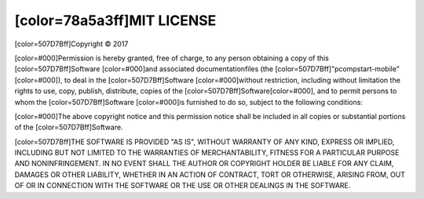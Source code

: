 [color=78a5a3ff]MIT LICENSE
-----------------------------------------

.. image:: material/images/post_logo.png
   :align: center
   
[color=507D7Bff]Copyright © 2017

[color=#000]Permission is hereby granted, free of charge, to any person obtaining
a copy of this [color=507D7Bff]Software [color=#000]and associated documentationfiles
(the [color=507D7Bff]"pcompstart-mobile"[color=#000]), to deal in the [color=507D7Bff]Software
[color=#000]without restriction, including  without limitation the rights to use,
copy, publish, distribute, copies of the [color=507D7Bff]Software[color=#000],
and to permit persons to whom the [color=507D7Bff]Software [color=#000]is furnished to do so,
subject to the following conditions:

[color=#000]The above copyright notice and this permission notice shall be included
in all copies or substantial portions of the [color=507D7Bff]Software.

[color=507D7Bff]THE SOFTWARE IS PROVIDED "AS IS", WITHOUT WARRANTY OF ANY KIND, EXPRESS OR IMPLIED,
INCLUDING BUT NOT LIMITED TO THE WARRANTIES OF MERCHANTABILITY, FITNESS FOR A PARTICULAR PURPOSE
AND NONINFRINGEMENT. IN NO EVENT SHALL THE AUTHOR OR COPYRIGHT HOLDER BE LIABLE FOR ANY CLAIM,
DAMAGES OR OTHER LIABILITY, WHETHER IN AN ACTION OF CONTRACT, TORT OR OTHERWISE,
ARISING FROM, OUT OF OR IN CONNECTION WITH THE SOFTWARE OR THE USE OR OTHER DEALINGS IN THE SOFTWARE.

